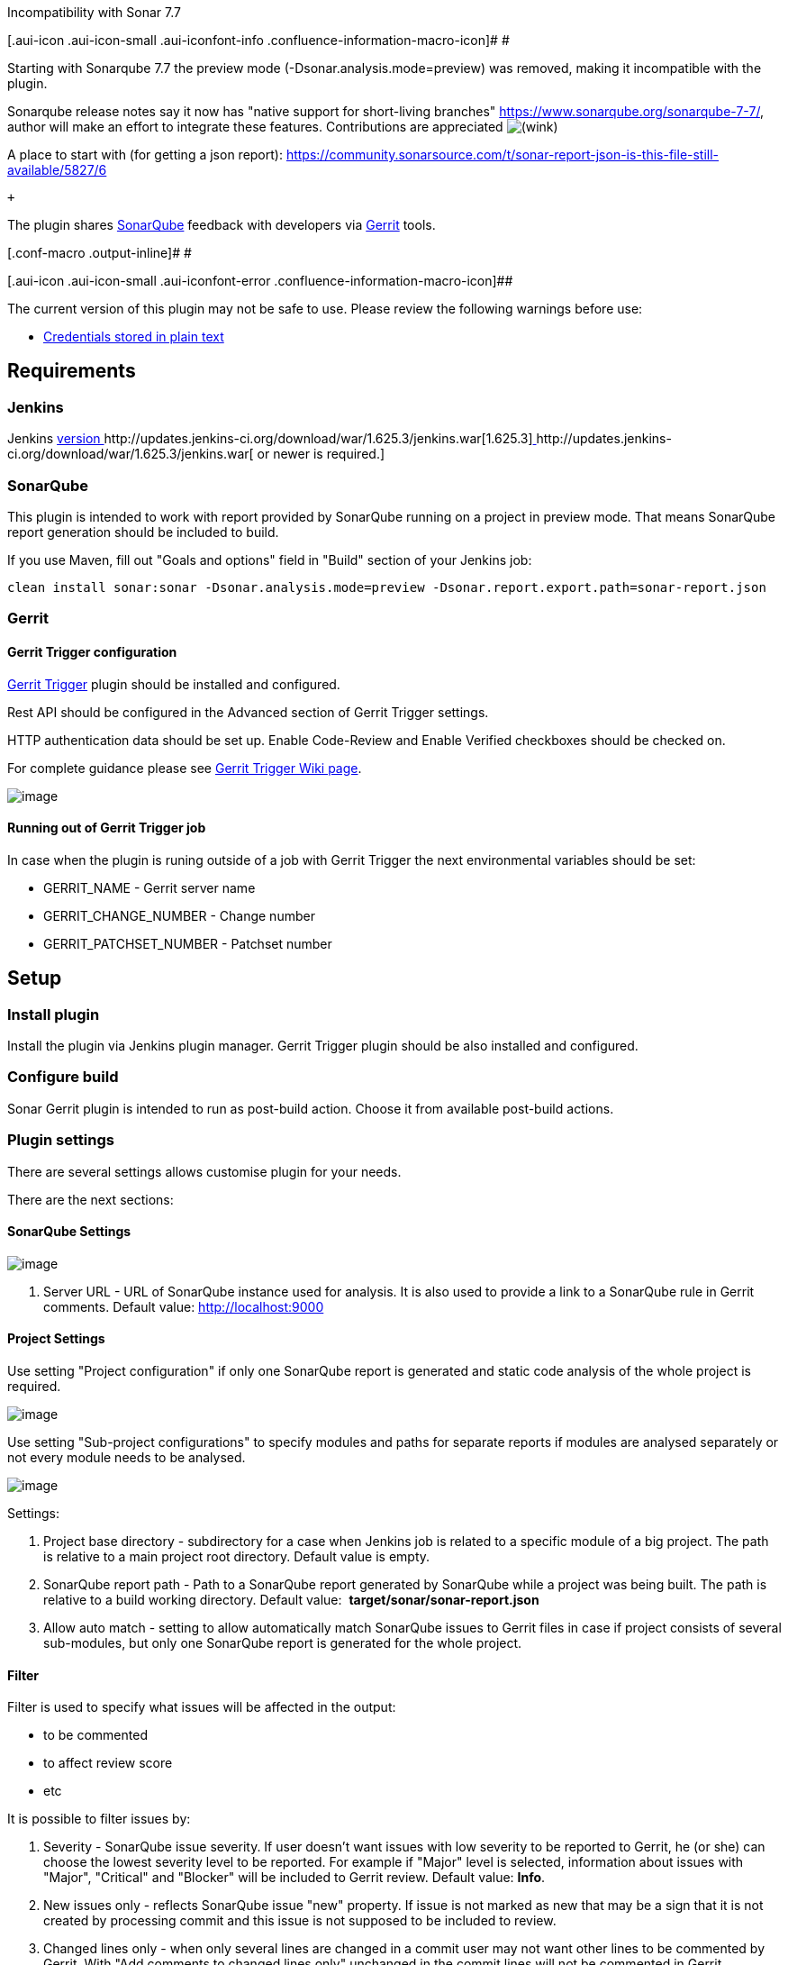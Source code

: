 Incompatibility with Sonar 7.7

[.aui-icon .aui-icon-small .aui-iconfont-info .confluence-information-macro-icon]#
#

Starting with Sonarqube 7.7 the preview mode
(-Dsonar.analysis.mode=preview) was removed, making it incompatible with
the plugin. 

Sonarqube release notes say it now has "native support for short-living
branches" https://www.sonarqube.org/sonarqube-7-7/, author will make an
effort to integrate these features. Contributions are
appreciated image:docs/images/wink.svg[(wink)]

A place to start with (for getting a json
report): https://community.sonarsource.com/t/sonar-report-json-is-this-file-still-available/5827/6

 +

The plugin shares http://www.sonarqube.org/[SonarQube] feedback with
developers via https://code.google.com/p/gerrit/[Gerrit] tools.

[.conf-macro .output-inline]# #

[.aui-icon .aui-icon-small .aui-iconfont-error .confluence-information-macro-icon]##

The current version of this plugin may not be safe to use. Please review
the following warnings before use:

* https://jenkins.io/security/advisory/2019-10-23/#SECURITY-1003[Credentials
stored in plain text]

[[SonarGerrit-Requirements]]
== Requirements

[[SonarGerrit-Jenkins]]
=== Jenkins

Jenkins http://jenkins-ci.org/changelog-stable#v1.565.1[version ]http://updates.jenkins-ci.org/download/war/1.625.3/jenkins.war[1.625.3]http://jenkins-ci.org/changelog-stable#v1.565.1[ ]http://updates.jenkins-ci.org/download/war/1.625.3/jenkins.war[ or
newer is required.]

[[SonarGerrit-SonarQube]]
=== SonarQube

This plugin is intended to work with report provided by SonarQube
running on a project in preview mode. That means SonarQube report
generation should be included to build.

If you use Maven, fill out "Goals and options" field in "Build" section
of your Jenkins job:

[source,syntaxhighlighter-pre]
----
clean install sonar:sonar -Dsonar.analysis.mode=preview -Dsonar.report.export.path=sonar-report.json
----

[[SonarGerrit-Gerrit]]
=== Gerrit

[[SonarGerrit-GerritTriggerconfiguration]]
==== Gerrit Trigger configuration

https://wiki.jenkins-ci.org/display/JENKINS/Gerrit+Trigger[Gerrit
Trigger] plugin should be installed and configured.

Rest API should be configured in the Advanced section of Gerrit Trigger
settings.

HTTP authentication data should be set up. Enable Code-Review and Enable
Verified checkboxes should be checked on.

For complete guidance please
see https://wiki.jenkins-ci.org/display/JENKINS/Gerrit+Trigger#GerritTrigger-SetupRequirements[Gerrit
Trigger Wiki page].

[.confluence-embedded-file-wrapper]#image:docs/images/Gerrit.png[image]#

[[SonarGerrit-RunningoutofGerritTriggerjob]]
==== Running out of Gerrit Trigger job

In case when the plugin is runing outside of a job with Gerrit Trigger
the next environmental variables should be set:

* GERRIT_NAME - Gerrit server name
* GERRIT_CHANGE_NUMBER - Change number
* GERRIT_PATCHSET_NUMBER - Patchset number

[[SonarGerrit-Setup]]
== Setup

[[SonarGerrit-Installplugin]]
=== Install plugin

Install the plugin via Jenkins plugin manager. Gerrit Trigger plugin
should be also installed and configured.

[[SonarGerrit-Configurebuild]]
=== Configure build

Sonar Gerrit plugin is intended to run as post-build action. Choose it
from available post-build actions.

[[SonarGerrit-Pluginsettings]]
=== Plugin settings

There are several settings allows customise plugin for your needs.

There are the next sections:

[[SonarGerrit-SonarQubeSettings]]
==== SonarQube Settings

[.confluence-embedded-file-wrapper]#image:docs/images/sonar_url.png[image]#

. Server URL - URL of SonarQube instance used for analysis. It is also
used to provide a link to a SonarQube rule in Gerrit comments. Default
value: [.nolink]#http://localhost:9000/[http://localhost:9000]#

[[SonarGerrit-ProjectSettings]]
==== Project Settings

Use setting "Project configuration" if only one SonarQube report is
generated and static code analysis of the whole project is required.

[.confluence-embedded-file-wrapper]#image:docs/images/Sonar_settings_-_base.png[image]#

Use setting "Sub-project configurations" to specify modules and paths
for separate reports if modules are analysed separately or not every
module needs to be analysed. 

[.confluence-embedded-file-wrapper]#image:docs/images/Sonar_settings_-_multi.png[image]#

Settings:

. Project base directory - subdirectory for a case when Jenkins job is
related to a specific module of a big project. The path is relative to a
main project root directory. Default value is empty.
. SonarQube report path - Path to a SonarQube report generated by
SonarQube while a project was being built. The path is relative to a
build working directory. Default value:
 *target/sonar/sonar-report.json*
. [.underline]##Allow auto match## - setting to allow automatically
match SonarQube issues to Gerrit files in case if project consists of
several sub-modules, but only one SonarQube report is generated for the
whole project.

[[SonarGerrit-Filter]]
==== Filter

Filter is used to specify what issues will be affected in the output: 

* to be commented
* to affect review score
* etc

It is possible to filter issues by:

. Severity - SonarQube issue severity. If user doesn't want issues with
low severity to be reported to Gerrit, he (or she) can choose the lowest
severity level to be reported. For example if "Major" level is selected,
information about issues with "Major", "Critical" and "Blocker" will be
included to Gerrit review. Default value: *Info*.
. New issues only - reflects SonarQube issue "new" property. If issue is
not marked as new that may be a sign that it is not created by
processing commit and this issue is not supposed to be included to
review.
. Changed lines only - when only several lines are changed in a commit
user may not want other lines to be commented by Gerrit. With "Add
comments to changed lines only" unchanged in the commit lines will not
be commented in Gerrit.

[[SonarGerrit-]]
===== [.confluence-embedded-file-wrapper]#image:docs/images/Screen_Shot_2015-10-28_at_14.15.14.png[image]#

[[SonarGerrit-ReviewSettings]]
==== Review Settings

Review settings contains of issue filter to specify issues to be
commented and review template. 

[.confluence-embedded-file-wrapper]#image:docs/images/Review_Settings.png[image]#

[[SonarGerrit-ReportFormatting]]
==== Report Formatting

This section allows user to customise text, intended to use as review
title and issue comment. 

. Title - Review title settings allow customization of Gerrit review
titles for both cases (violations found or not) separately. There are
several tags to be replaced by real values allowed in this context: 
.. <info_count> - will be replaced with count of issues having INFO
severity level; 
.. <minor_count> - will be replaced with count of issues having MINOR
severity level;
.. <major_count> - will be replaced with count of issues having MAJOR
severity level;
.. <critical_count> - will be replaced with count of issues having
CRITICAL severity level;
.. <blocker_count> - will be replaced with count of issues having
BLOCKER severity level;
.. <min_minor_count> - will be replaced with count of issues having
MINOR severity level or higher;
.. <min_major_count> - will be replaced with count of issues having
MAJOR severity level or higher;
.. <min_critical_count> - will be replaced with count of issues having
CRITICAL severity level or higher;
.. <total_count> - will be replaced with total count of issues.      
. Comment - Issue comment pattern. Available tags:
.. <key> - will be replaced with issue key;
.. <component> - will be replaced with issue component info;
.. <message> - will be replaced with issue message;
.. <severity> - will be replaced with issue severity;
.. <rule> - will be replaced with issue rule name;
.. <rule_url> - will be replaced with link to rule description on
SonarQube if SonarQube URL is provided in SonarQube settings section or
rule name if URL is not provided; 
.. <status> - will be replaced with issue status;
.. <creation_date> - will be replaced with issue creation date.

[[SonarGerrit-ScoreSettings]]
==== Score Settings

Starting with v. 2.1 it's become possible to specify a separate filter
for score settings. 

[.confluence-embedded-file-wrapper]#image:docs/images/Score_settings.png[image]#

. Post score - This setting describes whether it is necessary to post
score to Gerrit or not.
. Category - Gerrit category used for score posting. Default
value: *Code-Review*.
. Score for no SonarQube violation found case - Score to be posted to
Gerrit. Default value: *+1*
. Score for SonarQube violations found case - Score to be posted to
Gerrit. Default value: *-1*

Please note: to use Gerrit category other than Default it is necessary
to configure it in Gerrit. See details
in https://gerrit-review.googlesource.com/Documentation/config-labels.html[Gerrit
Documentation].

An example of settings to be added to the project.config for creating
Sonar-Verified category:

[source,syntaxhighlighter-pre]
----
[label "Sonar-Verified"]
    function = MaxWithBlock
    value = -1 Issues found
    value =  0 No score
    value = +1 Verified
    defaultValue = 0
----

And access rights:

[source,syntaxhighlighter-pre]
----
[access "refs/heads/*"]
    label-Sonar-Verified = -1..+1 group Project Owners
    label-Sonar-Verified = -1..+1 group Non-Interactive Users
----

 +

[[SonarGerrit-Credentials]]
===== Credentials

To override the credentials used to post comments on the job level set
up section "Override default HTTP credentials". (Global credentials on
the Gerrit Trigger Server level should be set up as well for Gerrit
Trigger needs.)

 +

[.confluence-embedded-file-wrapper]#image:docs/images/Screen_Shot_2017-04-06_at_12.36.41.png[image]#

. Override default HTTP credentials? - This setting describes whether it
is necessary to override Gerrit credentials from the Gerrit Trigger
Server settings or not.
. HTTP Username - Username to be used to post review result to Gerrit.
. [.underline]#HTTP Password# - Password to be used to post review
result to Gerrit.
. Gerrit Server - The server used to check connection with overridden
credentials. The value *does not* affect plugin settings and *only* used
to verify credentials. 

* +
*

*Notification Settings*

This functionality works when Gerrit is configured with post server
settings. 

. To be notified if no SonarQube violations found - Choice of persons to
be notified. Default value: *None*. 
. To be notified if SonarQube violations found - Choice of persons to be
notified. Default value: *Owner*.
. [.underline]#To be notified if negative score is posted# - Choice of
persons to be notified. Default value: *Owner*.

Options:

* None - No notification regarding particular review will be sent.
* Owner - Notification with review results will be sent to a change
owner.
* Owner & Reviewers - Notification with review results will be sent to
an owner and to all the change reviewers added to the change.
* All - Everyone in Gerrit project will receive notification.

[.confluence-embedded-file-wrapper]#image:docs/images/Notification_settings.png[image]#

[[SonarGerrit-Pipelinessupport]]
== Pipelines support

Basic support for pipelines is added in 2.0

*Pipeline with default settings example*

[source,syntaxhighlighter-pre]
----
node {
    // trigger build
    git url: 'ssh://your_project_repo'
    // Fetch the changeset to a local branch using the build parameters provided to the build by the Gerrit Trigger...
    def changeBranch = "change-${GERRIT_CHANGE_NUMBER}-${GERRIT_PATCHSET_NUMBER}"
    sh "git fetch origin ${GERRIT_REFSPEC}:${changeBranch}"
    sh "git checkout ${changeBranch}" 
 
 
    // Get the maven tool.
    def mvnHome = tool 'M3'
    // Mark the code build 'stage'....
    stage 'Build'
    // Run the maven build
    sh "${mvnHome}/bin/mvn clean install sonar:sonar -Dmaven.test.skip=true -Dsonar.analysis.mode=preview -Dsonar.report.export.path=sonar-report.json"


    // to run plugin with default settings
    stage 'Review'
    sonarToGerrit()
 
}
----

*Pipeline overridden settings example*

[source,syntaxhighlighter-pre]
----
   sonarToGerrit (
        inspectionConfig: [
            serverURL: 'http://localhost:9000',
            baseConfig: [
                projectPath: '',
                sonarReportPath: 'target/sonar/sonar-report.json',
                autoMatch: true
            ]
            // OR
            //subJobConfigs : [
            //  [
            //      projectPath: 'module0',
            //      sonarReportPath: 'target/sonar/sonar-report.json'
            //  ],
            //  [
            //      projectPath: 'module1',
            //      sonarReportPath: 'target/module1/sonar/sonar-report.json'
            //  ]
            //]
        ],
        reviewConfig: [ 
            issueFilterConfig: [
                severity: 'INFO', 
                newIssuesOnly: false, 
                changedLinesOnly: false
                ], 
            noIssuesTitleTemplate: 'SonarQube violations have not been found.', 
            someIssuesTitleTemplate: '<total_count> SonarQube violations have been found.',
            issueCommentTemplate: '<severity> SonarQube violation:\n\n\n<message>\n\n\nRead more: <rule_url>'
        ],
        scoreConfig: [ 
            issueFilterConfig: [
                severity: 'INFO', 
                newIssuesOnly: false, 
                changedLinesOnly: false
                ], 
            category: 'Code-Review', 
            noIssuesScore: 0,
            issuesScore: -1
        ],
        notificationConfig: [
            noIssuesNotificationRecipient: 'NONE',
            commentedIssuesNotificationRecipient: 'OWNER',
            negativeScoreNotificationRecipient: 'OWNER'
        ],
        authConfig: [
            username: 'Jenkins',
            password: 'HTTP Password of user called Jenkins'
        ]
    )
----

 +

 +
Known issues:

[.jira-issue .conf-macro .output-block]#
https://issues.jenkins-ci.org/browse/JENKINS-43804[[.aui-icon .aui-icon-wait .issue-placeholder]##
##JENKINS-43804] - [.summary]#Getting issue details...#
[.aui-lozenge .aui-lozenge-subtle .aui-lozenge-default .issue-placeholder]#STATUS#
#  - [.underline]##Overriding Gerrit credentials is unsafe (2.0)##

[[SonarGerrit-Resultexample]]
== Result example

Result of plugin work in Gerrit history:

[.confluence-embedded-file-wrapper]#image:docs/images/Screen_Shot_2016-11-14_at_21.43.10.png[image]#

Gerrit commit:

[.confluence-embedded-file-wrapper]#image:docs/images/Screen_Shot_2016-11-14_at_21.43.34.png[image]#

Score posted:

[.confluence-embedded-file-wrapper]#image:docs/images/Screen_Shot_2015-10-30_at_16.37.09.png[image]#

[[SonarGerrit-Troubleshooting]]
== Troubleshooting

[[SonarGerrit-Pluginfailsbuildwithmessage"Unabletopostreview.Requestfailed"]]
=== Plugin fails build with message "Unable to post review. Request failed"

This message occurres when RestAPIException is thrown by Gerrit API on
attempt to post request.

Since version 1.0.7 it is possible to obtain a full stacktrace of the
exception using a logger for class

[source,syntaxhighlighter-pre]
----
org.jenkinsci.plugins.sonargerrit.SonarToGerritPublisher
----

[.confluence-embedded-file-wrapper]#image:docs/images/Screen_Shot_2016-11-08_at_19.56.22.png[image]#

The log will contain necessary information about the exception as
follows:  [.confluence-embedded-file-wrapper]#image:docs/images/sonar-gerrit_log.png[image]#

[[SonarGerrit-Versionincompatibilities]]
== Version incompatibilities

[[SonarGerrit-Version1.0.5]]
=== Version 1.0.5

In this version plugin settings has moved from Build Steps to Post Build
Actions. User needs to reconfigure jobs, or settings will be erased to
default.

[[SonarGerrit-Versions]]
== Versions

[[SonarGerrit-Version2.3(2Apr2018)]]
=== Version 2.3 (2 Apr 2018)

[[SonarGerrit-BugsFixed]]
==== Bugs Fixed

[.jira-issue .conf-macro .output-block]#
https://issues.jenkins-ci.org/browse/JENKINS-49639[[.aui-icon .aui-icon-wait .issue-placeholder]##
##JENKINS-49639] - [.summary]#Getting issue details...#
[.aui-lozenge .aui-lozenge-subtle .aui-lozenge-default .issue-placeholder]#STATUS#
#  

[[SonarGerrit-Version2.2.1(5Feb2018)]]
=== Version 2.2.1 (5 Feb 2018)

[[SonarGerrit-BugsFixed.1]]
==== Bugs Fixed

[.jira-issue .conf-macro .output-block]#
https://issues.jenkins-ci.org/browse/JENKINS-49172[[.aui-icon .aui-icon-wait .issue-placeholder]##
##JENKINS-49172] - [.summary]#Getting issue details...#
[.aui-lozenge .aui-lozenge-subtle .aui-lozenge-default .issue-placeholder]#STATUS#
#  

[[SonarGerrit-Version2.1(6Jan2018)]]
=== Version 2.1 (6 Jan 2018)

[[SonarGerrit-BugsFixed.2]]
==== Bugs Fixed

. https://issues.jenkins-ci.org/browse/JENKINS-43730[JENKINS-43730] - No
issues reported if there are no Project Settings configurations

[[SonarGerrit-NewFeatures]]
==== New Features

. https://issues.jenkins-ci.org/browse/JENKINS-48808[JENKINS-48808] - Allow
file name auto-match for projects with several modules
. https://issues.jenkins-ci.org/browse/JENKINS-48807[JENKINS-48807] - Implement
separate filter for score settings

[[SonarGerrit-Version2.0(24Apr2017)]]
=== Version 2.0 (24 Apr 2017)

[[SonarGerrit-NewFeatures.1]]
==== New Features

. https://issues.jenkins-ci.org/browse/JENKINS-43397[JENKINS-43397] -
Support pipelines (initial)

[[SonarGerrit-Version1.0.8(6Apr2017)]]
=== Version 1.0.8 (6 Apr 2017)

[[SonarGerrit-BugsFixed.3]]
==== Bugs Fixed

. https://issues.jenkins-ci.org/browse/JENKINS-43093[JENKINS-43093] -
Replace NPE stacktrace with message in case when Gerrit Change and
Patchset numbers are not set
. https://issues.jenkins-ci.org/browse/JENKINS-43047[JENKINS-43047] -
Fix issue processing for nested modules
. https://issues.jenkins-ci.org/browse/JENKINS-42465[JENKINS-42465] -
Fix LDAP lockout when using Gerrit HTTP password

[[SonarGerrit-NewFeatures.2]]
==== New Features

. https://issues.jenkins-ci.org/browse/JENKINS-40970[JENKINS-40970] -
Add an option to override Gerrit HTTP credentials
. https://issues.jenkins-ci.org/browse/JENKINS-31240[JENKINS-31240] -
UI: Hide "Score Settings" section if "Post scor" is not checked

[[SonarGerrit-Version1.0.7.6(10Nov2016)]]
=== Version 1.0.7.6 (10 Nov 2016)

[[SonarGerrit-NewFeatures.3]]
==== New Features

. https://issues.jenkins-ci.org/browse/JENKINS-33892[JENKINS-33892] -
Add details of RestAPIException to a log

[[SonarGerrit-Version1.0.6(3Dec2015)]]
=== Version 1.0.6 (3 Dec 2015)

[[SonarGerrit-NewFeatures.4]]
==== New Features

. https://issues.jenkins-ci.org/browse/JENKINS-31892[JENKINS-31892] -
Support multiple project locations for multi-jobs

[[SonarGerrit-Version1.0.5(18Nov2015)]]
=== Version 1.0.5 (18 Nov 2015)

[[SonarGerrit-BugsFixed.4]]
==== Bugs Fixed

. https://issues.jenkins-ci.org/browse/JENKINS-31238[JENKINS-31238] -
Replace "Sonar" with "SonarQube" in plugin ui

[[SonarGerrit-NewFeatures.5]]
==== New Features

. https://issues.jenkins-ci.org/browse/JENKINS-31639[JENKINS-31639] -
Notify user about plugin changes causing incompatibility
. https://issues.jenkins-ci.org/browse/JENKINS-31003[JENKINS-31003] -
Move plugin from post-build steps to post-build actions

[[SonarGerrit-Version1.0.4(24Oct2015)]]
=== Version 1.0.4 (24 Oct 2015)

[[SonarGerrit-BugsFixed.5]]
==== Bugs Fixed

. https://issues.jenkins-ci.org/browse/JENKINS-31001[JENKINS-31001] -
Unable to save changes for Filter settings

[[SonarGerrit-NewFeatures.6]]
==== New Features

. https://issues.jenkins-ci.org/browse/JENKINS-31006[JENKINS-31006] -
Allow user to specify Gerrit category and post score under it.
. https://issues.jenkins-ci.org/browse/JENKINS-31005[JENKINS-31005] -
Move some settings to Advanced section
. https://issues.jenkins-ci.org/browse/JENKINS-31004[JENKINS-31004] -
Check if Gerrit RESTAPI is enabled

[[SonarGerrit-Version1.0.3(13Oct2015)]]
=== Version 1.0.3 (13 Oct 2015)

[[SonarGerrit-BugsFixed.6]]
==== Bugs Fixed

. https://issues.jenkins-ci.org/browse/JENKINS-30932[JENKINS-30932] -
Localisation is failed on error messages
. https://issues.jenkins-ci.org/browse/JENKINS-30933[JENKINS-30933] -
NPE on attempt to run job with no SonarQube execution configured

[[SonarGerrit-Version1.0.2(13Oct2015)]]
=== Version 1.0.2 (13 Oct 2015)

[[SonarGerrit-NewFeatures.7]]
==== New Features

. https://issues.jenkins-ci.org/browse/JENKINS-30915[JENKINS-30915] -
Support plugin run in downstream jobs

[[SonarGerrit-Version1.0.1(9Oct2015)]]
=== Version 1.0.1 (9 Oct 2015)

[[SonarGerrit-NewFeatures.8]]
==== New Features

. https://issues.jenkins-ci.org/browse/JENKINS-30853[JENKINS-30853] -
Support projects located in subdirectories of repository root directory.

[[SonarGerrit-BugsFixed.7]]
==== Bugs Fixed

. https://issues.jenkins-ci.org/browse/JENKINS-30863[JENKINS-30863] -
Unable to run plugin: NoSuchMethod Error: GerritTrigger.getTrigger

[[SonarGerrit-Version1.0(7Oct2015)]]
=== Version 1.0 (7 Oct 2015)

Basic functionality
